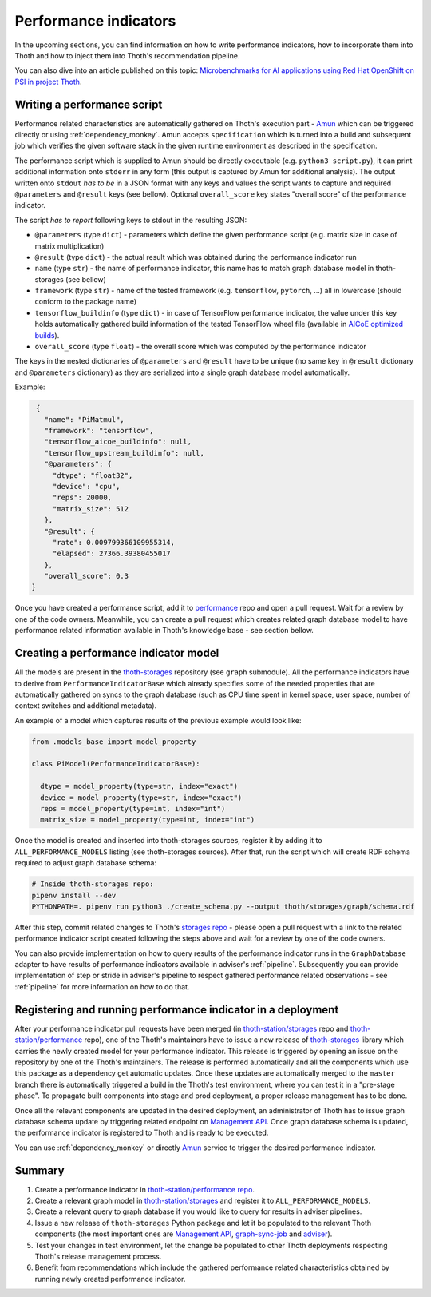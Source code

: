 .. _performance:

Performance indicators
----------------------

In the upcoming sections, you can find information on how to write performance
indicators, how to incorporate them into Thoth and how to inject them into
Thoth's recommendation pipeline.

You can also dive into an article published on this topic: `Microbenchmarks for
AI applications using Red Hat OpenShift on PSI in project Thoth
<https://developers.redhat.com/blog/2019/10/28/microbenchmarks-for-ai-applications-using-red-hat-openshift-on-psi-in-project-thoth/>`_.

Writing a performance script
============================

Performance related characteristics are automatically gathered on Thoth's
execution part - `Amun <https://github.com/thoth-station/amun-api>`__ which can
be triggered directly or using :ref:`dependency_monkey`. Amun accepts
``specification`` which is turned into a build and subsequent job which verifies
the given software stack in the given runtime environment as described in the
specification.

The performance script which is supplied to Amun should be directly executable
(e.g. ``python3 script.py``), it can print additional information onto
``stderr`` in any form (this output is captured by Amun for additional
analysis). The output written onto ``stdout`` *has to be* in a JSON format with
any keys and values the script wants to capture and required ``@parameters``
and ``@result`` keys (see bellow). Optional ``overall_score`` key states
"overall score" of the performance indicator.

The script *has to report* following keys to stdout in the resulting JSON:

* ``@parameters`` (type ``dict``) - parameters which define the given performance script (e.g. matrix size in case of matrix multiplication)
* ``@result`` (type ``dict``) - the actual result which was obtained during the performance indicator run
* ``name`` (type ``str``) - the name of performance indicator, this name has to match graph database model in thoth-storages (see bellow)
* ``framework`` (type ``str``) - name of the tested framework (e.g. ``tensorflow``, ``pytorch``, ...) all in lowercase (should conform to the package name)
* ``tensorflow_buildinfo`` (type ``dict``) - in case of TensorFlow performance indicator, the value under this key holds automatically gathered build information of the tested TensorFlow wheel file (available in `AICoE optimized builds <http://tensorflow.pypi.thoth-station.ninja>`_).
* ``overall_score`` (type ``float``) - the overall score which was computed by the performance indicator

The keys in the nested dictionaries of ``@parameters`` and ``@result`` have to
be unique (no same key in ``@result`` dictionary and ``@parameters``
dictionary) as they are serialized into a single graph database model
automatically.

Example:

.. code-block:: json

  {
    "name": "PiMatmul",
    "framework": "tensorflow",
    "tensorflow_aicoe_buildinfo": null,
    "tensorflow_upstream_buildinfo": null,
    "@parameters": {
      "dtype": "float32",
      "device": "cpu",
      "reps": 20000,
      "matrix_size": 512
    },
    "@result": {
      "rate": 0.009799366109955314,
      "elapsed": 27366.39380455017
    },
    "overall_score": 0.3
 }

Once you have created a performance script, add it to `performance
<https://github.com/thoth-station/performance>`__ repo and open a pull request.
Wait for a review by one of the code owners. Meanwhile, you can create a pull
request which creates related graph database model to have performance related
information available in Thoth's knowledge base - see section bellow.

Creating a performance indicator model
======================================

All the models are present in the `thoth-storages
<https://github.com/thoth-station/storages>`_ repository (see ``graph``
submodule). All the performance indicators have to derive from
``PerformanceIndicatorBase`` which already specifies some of the needed
properties that are automatically gathered on syncs to the graph database (such
as CPU time spent in kernel space, user space, number of context switches and
additional metadata).

An example of a model which captures results of the previous example would look
like:

.. code-block:: python

  from .models_base import model_property

  class PiModel(PerformanceIndicatorBase):

    dtype = model_property(type=str, index="exact")
    device = model_property(type=str, index="exact")
    reps = model_property(type=int, index="int")
    matrix_size = model_property(type=int, index="int")


Once the model is created and inserted into thoth-storages sources, register it
by adding it to ``ALL_PERFORMANCE_MODELS`` listing (see thoth-storages
sources). After that, run the script which will create RDF schema required to
adjust graph database schema:

.. code-block:: console

  # Inside thoth-storages repo:
  pipenv install --dev
  PYTHONPATH=. pipenv run python3 ./create_schema.py --output thoth/storages/graph/schema.rdf

After this step, commit related changes to Thoth's `storages repo
<https://github.com/thoth-station/storages>`_ - please open a pull request with
a link to the related performance indicator script created following the steps
above and wait for a review by one of the code owners.

You can also provide implementation on how to query results of the
performance indicator runs in the ``GraphDatabase`` adapter to have results of
performance indicators available in adviser's :ref:`pipeline`. Subsequently you
can provide implementation of step or stride in adviser's pipeline to respect
gathered performance related observations - see :ref:`pipeline` for more
information on how to do that.

Registering and running performance indicator in a deployment
=============================================================

After your performance indicator pull requests have been merged (in
`thoth-station/storages <https://github.com/thoth-station/storages>`_ repo and
`thoth-station/performance <https://github.com/thoth-station/performance>`__
repo), one of the Thoth's maintainers have to issue a new release of
`thoth-storages <https://pypi.org/project/thoth-storages/>`__ library which
carries the newly created model for your performance indicator. This release is
triggered by opening an issue on the repository by one of the Thoth's
maintainers. The release is performed automatically and all the components
which use this package as a dependency get automatic updates. Once these
updates are automatically merged to the ``master`` branch there is
automatically triggered a build in the Thoth's test environment, where you can
test it in a "pre-stage phase". To propagate built components into stage and
prod deployment, a proper release management has to be done.

Once all the relevant components are updated in the desired deployment, an
administrator of Thoth has to issue graph database schema update by triggering
related endpoint on `Management API
<https://github.com/thoth-station/management-api>`_. Once graph database schema
is updated, the performance indicator is registered to Thoth and is ready to be
executed.

You can use :ref:`dependency_monkey` or directly `Amun
<https://github.com/thoth-station/amun-api>`__ service to trigger the desired
performance indicator.

Summary
=======

#. Create a performance indicator in `thoth-station/performance repo <https://github.com/thoth-station/performance>`_.
#. Create a relevant graph model in `thoth-station/storages <https://github.com/thoth-station/storages>`_ and register it to ``ALL_PERFORMANCE_MODELS``.
#. Create a relevant query to graph database if you would like to query for results in adviser pipelines.
#. Issue a new release of ``thoth-storages`` Python package and let it be populated to the relevant Thoth components (the most important ones are `Management API <https://github.com/thoth-station/management-api>`_, `graph-sync-job <https://github.com/thoth-station/graph-sync-job>`_ and `adviser <https://github.com/thoth-station/adviser>`_).
#. Test your changes in test environment, let the change be populated to other Thoth deployments respecting Thoth's release management process.
#. Benefit from recommendations which include the gathered performance related characteristics obtained by running newly created performance indicator.
